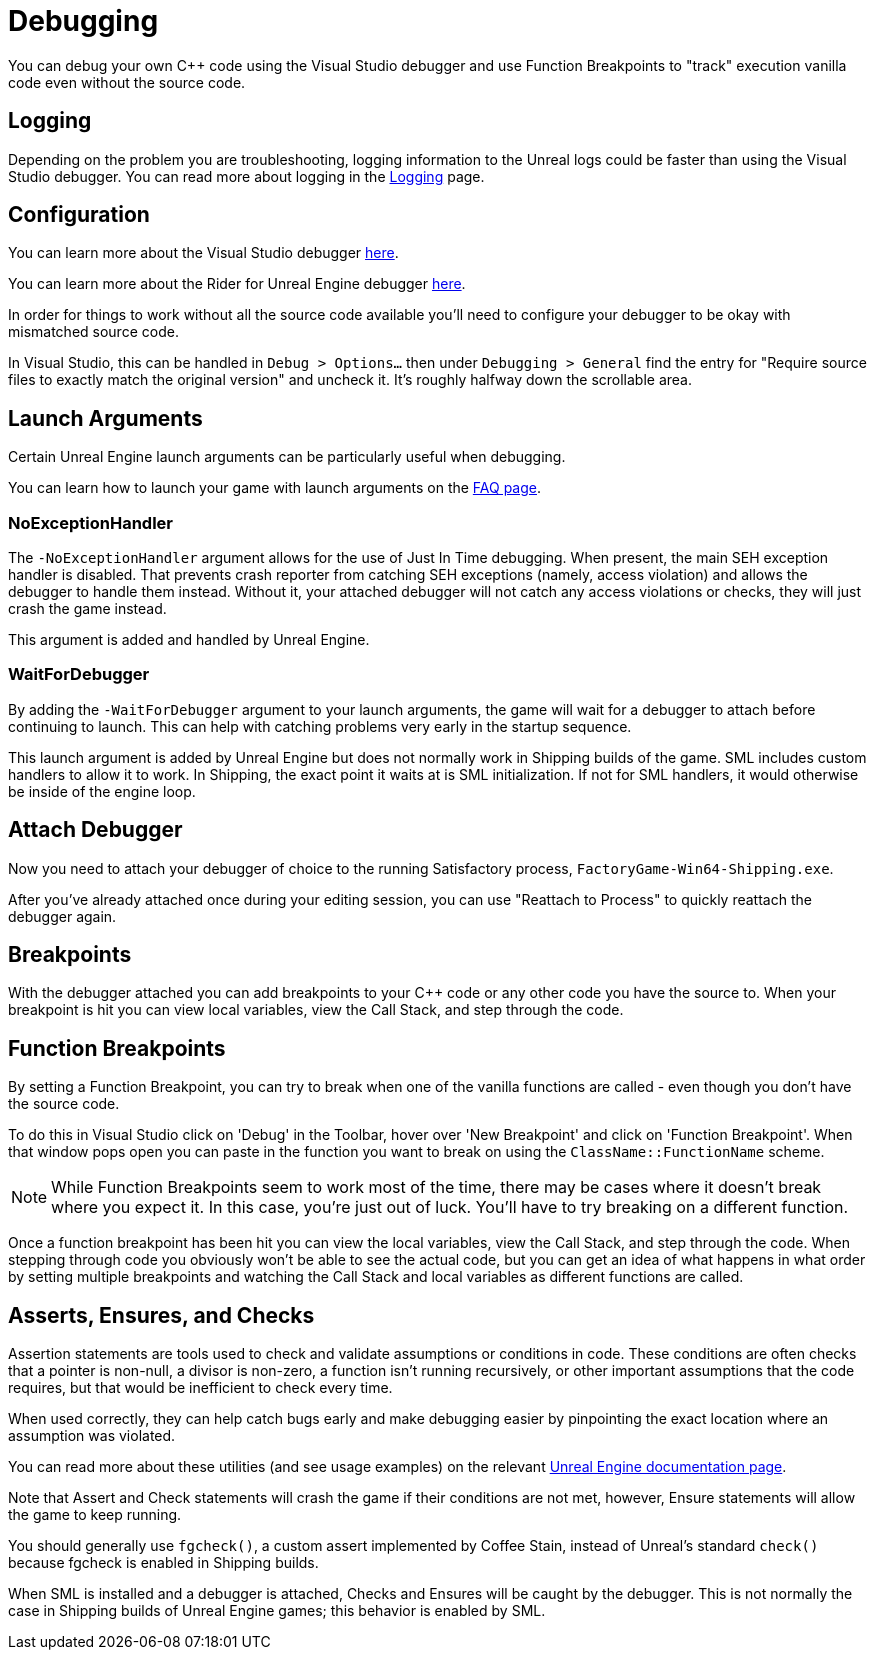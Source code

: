 = Debugging

You can debug your own {cpp} code using the Visual Studio debugger and use Function Breakpoints to "track" execution vanilla code even without the source code.

== Logging

Depending on the problem you are troubleshooting,
logging information to the Unreal logs could be faster than using the Visual Studio debugger.
You can read more about logging in the xref:Development/ModLoader/Logging.adoc[Logging] page.

== Configuration

You can learn more about the Visual Studio debugger
https://learn.microsoft.com/en-us/visualstudio/debugger/debugger-feature-tour?view=vs-2022[here].

You can learn more about the Rider for Unreal Engine debugger
https://www.jetbrains.com/help/rider/Unreal_Engine__Debugger.html#symbol_server_debugging[here].

In order for things to work without all the source code available you'll need to configure your debugger to be okay with mismatched source code.

In Visual Studio, this can be handled in 
`Debug > Options...` then under `Debugging > General` find the entry for "Require source files to exactly match the original version" and uncheck it. It's roughly halfway down the scrollable area.

== Launch Arguments

Certain Unreal Engine launch arguments can be particularly useful when debugging.

You can learn how to launch your game with launch arguments on the xref:faq.adoc#_게임을_시작할_때_실행_인수를_어떻게_설정합니까[FAQ page].

=== NoExceptionHandler

The `-NoExceptionHandler` argument allows for the use of Just In Time debugging.
When present, the main SEH exception handler is disabled.
That prevents crash reporter from catching SEH exceptions (namely, access violation)
and allows the debugger to handle them instead.
Without it, your attached debugger will not catch any access violations or checks,
they will just crash the game instead.

This argument is added and handled by Unreal Engine.

=== WaitForDebugger

By adding the `-WaitForDebugger` argument to your launch arguments,
the game will wait for a debugger to attach before continuing to launch.
This can help with catching problems very early in the startup sequence.

This launch argument is added by Unreal Engine but does not normally work in Shipping builds of the game.
SML includes custom handlers to allow it to work.
In Shipping, the exact point it waits at is SML initialization.
If not for SML handlers, it would otherwise be inside of the engine loop.

== Attach Debugger

Now you need to attach your debugger of choice to the running Satisfactory process, `FactoryGame-Win64-Shipping.exe`.

After you've already attached once during your editing session, you can use "Reattach to Process" to quickly reattach the debugger again.

== Breakpoints

With the debugger attached you can add breakpoints to your {cpp} code or any other code you have the source to. When your breakpoint is hit you can view local variables, view the Call Stack, and step through the code.

== Function Breakpoints

By setting a Function Breakpoint, you can try to break when one of the vanilla functions are called - even though you don't have the source code.

To do this in Visual Studio click on 'Debug' in the Toolbar, hover over 'New Breakpoint' and click on 'Function Breakpoint'. When that window pops open you can paste in the function you want to break on using the `ClassName::FunctionName` scheme.

[NOTE]
====
While Function Breakpoints seem to work most of the time, there may be cases where it doesn't break where you expect it.
In this case, you're just out of luck.
You'll have to try breaking on a different function.
====

Once a function breakpoint has been hit you can view the local variables, view the Call Stack, and step through the code. When stepping through code you obviously won't be able to see the actual code, but you can get an idea of what happens in what order by setting multiple breakpoints and watching the Call Stack and local variables as different functions are called.

== Asserts, Ensures, and Checks

Assertion statements are tools used to check and validate assumptions or conditions in code.
These conditions are often checks that a pointer is non-null,
a divisor is non-zero, a function isn't running recursively,
or other important assumptions that the code requires,
but that would be inefficient to check every time.

When used correctly, they can help catch bugs early and make debugging easier
by pinpointing the exact location where an assumption was violated.

You can read more about these utilities (and see usage examples) on the relevant
https://dev.epicgames.com/documentation/en-us/unreal-engine/asserts-in-unreal-engine?application_version=5.3[Unreal Engine documentation page].

Note that Assert and Check statements will crash the game if their conditions are not met, however, Ensure statements will allow the game to keep running.

You should generally use `fgcheck()`, a custom assert implemented by Coffee Stain, instead of Unreal's standard `check()` because fgcheck is enabled in Shipping builds.

When SML is installed and a debugger is attached, Checks and Ensures will be caught by the debugger.
This is not normally the case in Shipping builds of Unreal Engine games; this behavior is enabled by SML.
